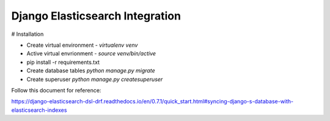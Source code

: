 Django Elasticsearch Integration
--------------------------------

# Installation

- Create virtual environment  - `virtualenv venv` 
- Active virtual envrionment - `source venv/bin/active`

- pip install -r requirements.txt

- Create database tables \
  `python manage.py migrate`
- Create superuser `python manage.py createsuperuser`

Follow this document for reference:\

https://django-elasticsearch-dsl-drf.readthedocs.io/en/0.7.1/quick_start.html#syncing-django-s-database-with-elasticsearch-indexes


